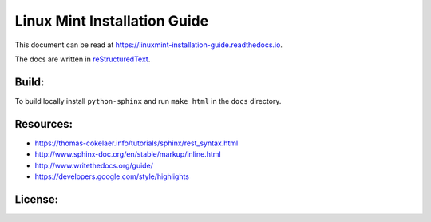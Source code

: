 Linux Mint Installation Guide
=============================

This document can be read at https://linuxmint-installation-guide.readthedocs.io.

The docs are written in `reStructuredText <https://www.sphinx-doc.org/rest.html>`_.

Build:
------

.. image:: https://readthedocs.org/projects/linuxmint-installation-guide/badge/?version=latest
    :target: https://linuxmint-installation-guide.readthedocs.io/en/latest/?badge=latest
    :alt: Documentation Status


To build locally install ``python-sphinx`` and run ``make html`` in the ``docs`` directory.

Resources:
----------

* https://thomas-cokelaer.info/tutorials/sphinx/rest_syntax.html
* http://www.sphinx-doc.org/en/stable/markup/inline.html
* http://www.writethedocs.org/guide/
* https://developers.google.com/style/highlights

License:
--------

.. image:: https://img.shields.io/badge/code-GPLv3-blue.svg
    :target: https://www.gnu.org/licenses/gpl-3.0.en.html
    :alt: Code GPLv3

.. image:: https://img.shields.io/badge/documentation-CC%20BY--ND-lightgrey.svg
    :target: https://creativecommons.org/licenses/by-nd/4.0/
    :alt: Documentation CC BY-ND

.. image:: https://img.shields.io/badge/screenshots-CC0-ff69b4.svg
    :target: https://creativecommons.org/publicdomain/zero/1.0/
    :alt: Screenshots CC0

